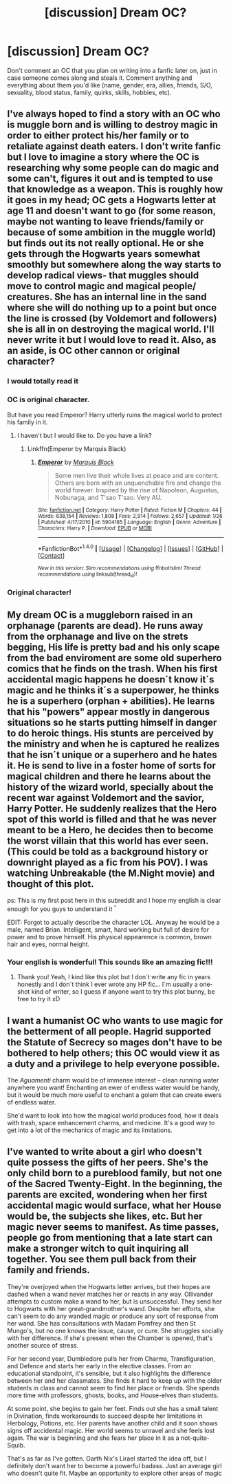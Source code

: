 #+TITLE: [discussion] Dream OC?

* [discussion] Dream OC?
:PROPERTIES:
:Author: solivagantsoul22
:Score: 11
:DateUnix: 1473000352.0
:DateShort: 2016-Sep-04
:FlairText: Discussion
:END:
Don't comment an OC that you plan on writing into a fanfic later on, just in case someone comes along and steals it. Comment anything and everything about them you'd like (name, gender, era, allies, friends, S/O, sexuality, blood status, family, quirks, skills, hobbies, etc).


** I've always hoped to find a story with an OC who is muggle born and is willing to destroy magic in order to either protect his/her family or to retaliate against death eaters. I don't write fanfic but I love to imagine a story where the OC is researching why some people can do magic and some can't, figures it out and is tempted to use that knowledge as a weapon. This is roughly how it goes in my head; OC gets a Hogwarts letter at age 11 and doesn't want to go (for some reason, maybe not wanting to leave friends/family or because of some ambition in the muggle world) but finds out its not really optional. He or she gets through the Hogwarts years somewhat smoothly but somewhere along the way starts to develop radical views- that muggles should move to control magic and magical people/ creatures. She has an internal line in the sand where she will do nothing up to a point but once the line is crossed (by Voldemort and followers) she is all in on destroying the magical world. I'll never write it but I would love to read it. Also, as an aside, is OC other cannon or original character?
:PROPERTIES:
:Author: Overwine
:Score: 7
:DateUnix: 1473026139.0
:DateShort: 2016-Sep-05
:END:

*** I would totally read it
:PROPERTIES:
:Author: Druumka
:Score: 2
:DateUnix: 1473029158.0
:DateShort: 2016-Sep-05
:END:


*** OC is original character.

But have you read Emperor? Harry utterly ruins the magical world to protect his family in it.
:PROPERTIES:
:Author: Magnive
:Score: 2
:DateUnix: 1473107290.0
:DateShort: 2016-Sep-06
:END:

**** I haven't but I would like to. Do you have a link?
:PROPERTIES:
:Author: Overwine
:Score: 1
:DateUnix: 1473120594.0
:DateShort: 2016-Sep-06
:END:

***** Linkffn(Emperor by Marquis Black)
:PROPERTIES:
:Author: Magnive
:Score: 1
:DateUnix: 1473143484.0
:DateShort: 2016-Sep-06
:END:

****** [[http://www.fanfiction.net/s/5904185/1/][*/Emperor/*]] by [[https://www.fanfiction.net/u/1227033/Marquis-Black][/Marquis Black/]]

#+begin_quote
  Some men live their whole lives at peace and are content. Others are born with an unquenchable fire and change the world forever. Inspired by the rise of Napoleon, Augustus, Nobunaga, and T'sao T'sao. Very AU.
#+end_quote

^{/Site/: [[http://www.fanfiction.net/][fanfiction.net]] *|* /Category/: Harry Potter *|* /Rated/: Fiction M *|* /Chapters/: 44 *|* /Words/: 638,154 *|* /Reviews/: 1,808 *|* /Favs/: 2,914 *|* /Follows/: 2,657 *|* /Updated/: 1/26 *|* /Published/: 4/17/2010 *|* /id/: 5904185 *|* /Language/: English *|* /Genre/: Adventure *|* /Characters/: Harry P. *|* /Download/: [[http://www.ff2ebook.com/old/ffn-bot/index.php?id=5904185&source=ff&filetype=epub][EPUB]] or [[http://www.ff2ebook.com/old/ffn-bot/index.php?id=5904185&source=ff&filetype=mobi][MOBI]]}

--------------

*FanfictionBot*^{1.4.0} *|* [[[https://github.com/tusing/reddit-ffn-bot/wiki/Usage][Usage]]] | [[[https://github.com/tusing/reddit-ffn-bot/wiki/Changelog][Changelog]]] | [[[https://github.com/tusing/reddit-ffn-bot/issues/][Issues]]] | [[[https://github.com/tusing/reddit-ffn-bot/][GitHub]]] | [[[https://www.reddit.com/message/compose?to=tusing][Contact]]]

^{/New in this version: Slim recommendations using/ ffnbot!slim! /Thread recommendations using/ linksub(thread_id)!}
:PROPERTIES:
:Author: FanfictionBot
:Score: 1
:DateUnix: 1473143494.0
:DateShort: 2016-Sep-06
:END:


*** Original character!
:PROPERTIES:
:Author: solivagantsoul22
:Score: 1
:DateUnix: 1473027489.0
:DateShort: 2016-Sep-05
:END:


** My dream OC is a muggleborn raised in an orphanage (parents are dead). He runs away from the orphanage and live on the strets begging, His life is pretty bad and his only scape from the bad enviroment are some old superhero comics that he finds on the trash. When his first accidental magic happens he doesn´t know it´s magic and he thinks it´s a superpower, he thinks he is a superhero (orphan + abilities). He learns that his "powers" appear mostly in dangerous situations so he starts putting himself in danger to do heroic things. His stunts are perceived by the ministry and when he is captured he realizes that he isn´t unique or a superhero and he hates it. He is send to live in a foster home of sorts for magical children and there he learns about the history of the wizard world, specially about the recent war against Voldemort and the savior, Harry Potter. He suddenly realizes that the Hero spot of this world is filled and that he was never meant to be a Hero, he decides then to become the worst villain that this world has ever seen. (This could be told as a background history or downright played as a fic from his POV). I was watching Unbreakable (the M.Night movie) and thought of this plot.

ps: This is my first post here in this subreddit and I hope my english is clear enough for you guys to understand it ^{^}

EDIT: Forgot to actually describe the character LOL. Anyway he would be a male, named Brian. Intelligent, smart, hard working but full of desire for power and to prove himself. His physical appearence is common, brown hair and eyes, normal height.
:PROPERTIES:
:Author: ProfionCap
:Score: 4
:DateUnix: 1473037021.0
:DateShort: 2016-Sep-05
:END:

*** Your english is wonderful! This sounds like an amazing fic!!!
:PROPERTIES:
:Author: solivagantsoul22
:Score: 3
:DateUnix: 1473046473.0
:DateShort: 2016-Sep-05
:END:

**** Thank you! Yeah, I kind like this plot but I don´t write any fic in years honestly and I don´t think I ever wrote any HP fic... I´m usually a one-shot kind of writer, so I guess if anyone want to try this plot bunny, be free to try it xD
:PROPERTIES:
:Author: ProfionCap
:Score: 3
:DateUnix: 1473050853.0
:DateShort: 2016-Sep-05
:END:


** I want a humanist OC who wants to use magic for the betterment of all people. Hagrid supported the Statute of Secrecy so mages don't have to be bothered to help others; this OC would view it as a duty and a privilege to help everyone possible.

The /Aguamenti/ charm would be of immense interest -- clean running water anywhere you want! Enchanting an ewer of endless water would be handy, but it would be much more useful to enchant a golem that can create ewers of endless water.

She'd want to look into how the magical world produces food, how it deals with trash, space enhancement charms, and medicine. It's a good way to get into a lot of the mechanics of magic and its limitations.
:PROPERTIES:
:Score: 3
:DateUnix: 1473103449.0
:DateShort: 2016-Sep-05
:END:


** I've wanted to write about a girl who doesn't quite possess the gifts of her peers. She's the only child born to a pureblood family, but not one of the Sacred Twenty-Eight. In the beginning, the parents are excited, wondering when her first accidental magic would surface, what her House would be, the subjects she likes, etc. But her magic never seems to manifest. As time passes, people go from mentioning that a late start can make a stronger witch to quit inquiring all together. You see them pull back from their family and friends.

They're overjoyed when the Hogwarts letter arrives, but their hopes are dashed when a wand never matches her or reacts in any way. Ollivander attempts to custom make a wand to her, but is unsuccessful. They send her to Hogwarts with her great-grandmother's wand. Despite her efforts, she can't seem to do any wanded magic or produce any sort of response from her wand. She has consultations with Madam Pomfrey and then St Mungo's, but no one knows the issue, cause, or cure. She struggles socially with her difference. If she's present when the Chamber is opened, that's another source of stress.

For her second year, Dumbledore pulls her from Charms, Transfiguration, and Defence and starts her early in the elective classes. From an educational standpoint, it's sensible, but it also highlights the difference between her and her classmates. She finds it hard to keep up with the older students in class and cannot seem to find her place or friends. She spends more time with professors, ghosts, books, and House-elves than students.

At some point, she begins to gain her feet. Finds out she has a small talent in Divination, finds workarounds to succeed despite her limitations in Herbology, Potions, etc. Her parents have another child and it soon shows signs off accidental magic. Her world seems to unravel and she feels lost again. The war is beginning and she fears her place in it as a not-quite-Squib.

That's as far as I've gotten. Garth Nix's Lirael started the idea off, but I definitely don't want her to become a powerful badass. Just an average girl who doesn't quite fit. Maybe an opportunity to explore other areas of magic
:PROPERTIES:
:Author: boomberrybella
:Score: 2
:DateUnix: 1473099738.0
:DateShort: 2016-Sep-05
:END:
